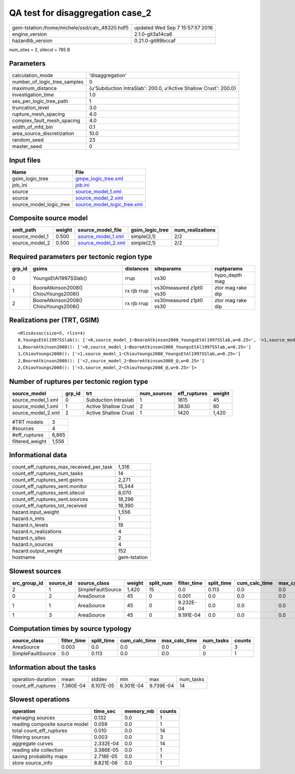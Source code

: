 QA test for disaggregation case_2
=================================

============================================== ================================
gem-tstation:/home/michele/ssd/calc_48320.hdf5 updated Wed Sep  7 15:57:57 2016
engine_version                                 2.1.0-git3a14ca6                
hazardlib_version                              0.21.0-git89bccaf               
============================================== ================================

num_sites = 2, sitecol = 785 B

Parameters
----------
============================ ================================================================
calculation_mode             'disaggregation'                                                
number_of_logic_tree_samples 0                                                               
maximum_distance             {u'Subduction IntraSlab': 200.0, u'Active Shallow Crust': 200.0}
investigation_time           1.0                                                             
ses_per_logic_tree_path      1                                                               
truncation_level             3.0                                                             
rupture_mesh_spacing         4.0                                                             
complex_fault_mesh_spacing   4.0                                                             
width_of_mfd_bin             0.1                                                             
area_source_discretization   10.0                                                            
random_seed                  23                                                              
master_seed                  0                                                               
============================ ================================================================

Input files
-----------
======================= ============================================================
Name                    File                                                        
======================= ============================================================
gsim_logic_tree         `gmpe_logic_tree.xml <gmpe_logic_tree.xml>`_                
job_ini                 `job.ini <job.ini>`_                                        
source                  `source_model_1.xml <source_model_1.xml>`_                  
source                  `source_model_2.xml <source_model_2.xml>`_                  
source_model_logic_tree `source_model_logic_tree.xml <source_model_logic_tree.xml>`_
======================= ============================================================

Composite source model
----------------------
============== ====== ========================================== =============== ================
smlt_path      weight source_model_file                          gsim_logic_tree num_realizations
============== ====== ========================================== =============== ================
source_model_1 0.500  `source_model_1.xml <source_model_1.xml>`_ simple(2,1)     2/2             
source_model_2 0.500  `source_model_2.xml <source_model_2.xml>`_ simple(2,1)     2/2             
============== ====== ========================================== =============== ================

Required parameters per tectonic region type
--------------------------------------------
====== ===================================== =========== ======================= =================
grp_id gsims                                 distances   siteparams              ruptparams       
====== ===================================== =========== ======================= =================
0      YoungsEtAl1997SSlab()                 rrup        vs30                    hypo_depth mag   
1      BooreAtkinson2008() ChiouYoungs2008() rx rjb rrup vs30measured z1pt0 vs30 ztor mag rake dip
2      BooreAtkinson2008() ChiouYoungs2008() rx rjb rrup vs30measured z1pt0 vs30 ztor mag rake dip
====== ===================================== =========== ======================= =================

Realizations per (TRT, GSIM)
----------------------------

::

  <RlzsAssoc(size=5, rlzs=4)
  0,YoungsEtAl1997SSlab(): ['<0,source_model_1~BooreAtkinson2008_YoungsEtAl1997SSlab,w=0.25>', '<1,source_model_1~ChiouYoungs2008_YoungsEtAl1997SSlab,w=0.25>']
  1,BooreAtkinson2008(): ['<0,source_model_1~BooreAtkinson2008_YoungsEtAl1997SSlab,w=0.25>']
  1,ChiouYoungs2008(): ['<1,source_model_1~ChiouYoungs2008_YoungsEtAl1997SSlab,w=0.25>']
  2,BooreAtkinson2008(): ['<2,source_model_2~BooreAtkinson2008_@,w=0.25>']
  2,ChiouYoungs2008(): ['<3,source_model_2~ChiouYoungs2008_@,w=0.25>']>

Number of ruptures per tectonic region type
-------------------------------------------
================== ====== ==================== =========== ============ ======
source_model       grp_id trt                  num_sources eff_ruptures weight
================== ====== ==================== =========== ============ ======
source_model_1.xml 0      Subduction Intraslab 1           1815         45    
source_model_1.xml 1      Active Shallow Crust 2           3630         90    
source_model_2.xml 2      Active Shallow Crust 1           1420         1,420 
================== ====== ==================== =========== ============ ======

=============== =====
#TRT models     3    
#sources        4    
#eff_ruptures   6,865
filtered_weight 1,556
=============== =====

Informational data
------------------
======================================== ============
count_eff_ruptures_max_received_per_task 1,316       
count_eff_ruptures_num_tasks             14          
count_eff_ruptures_sent.gsims            2,271       
count_eff_ruptures_sent.monitor          15,344      
count_eff_ruptures_sent.sitecol          8,070       
count_eff_ruptures_sent.sources          18,296      
count_eff_ruptures_tot_received          18,390      
hazard.input_weight                      1,556       
hazard.n_imts                            1           
hazard.n_levels                          19          
hazard.n_realizations                    4           
hazard.n_sites                           2           
hazard.n_sources                         4           
hazard.output_weight                     152         
hostname                                 gem-tstation
======================================== ============

Slowest sources
---------------
============ ========= ================= ====== ========= =========== ========== ============= ============= =========
src_group_id source_id source_class      weight split_num filter_time split_time cum_calc_time max_calc_time num_tasks
============ ========= ================= ====== ========= =========== ========== ============= ============= =========
2            1         SimpleFaultSource 1,420  15        0.0         0.113      0.0           0.0           0        
0            2         AreaSource        45     0         0.001       0.0        0.0           0.0           0        
1            1         AreaSource        45     0         9.232E-04   0.0        0.0           0.0           0        
1            3         AreaSource        45     0         9.191E-04   0.0        0.0           0.0           0        
============ ========= ================= ====== ========= =========== ========== ============= ============= =========

Computation times by source typology
------------------------------------
================= =========== ========== ============= ============= ========= ======
source_class      filter_time split_time cum_calc_time max_calc_time num_tasks counts
================= =========== ========== ============= ============= ========= ======
AreaSource        0.003       0.0        0.0           0.0           0         3     
SimpleFaultSource 0.0         0.113      0.0           0.0           0         1     
================= =========== ========== ============= ============= ========= ======

Information about the tasks
---------------------------
================== ========= ========= ========= ========= =========
operation-duration mean      stddev    min       max       num_tasks
count_eff_ruptures 7.360E-04 8.107E-05 6.301E-04 9.739E-04 14       
================== ========= ========= ========= ========= =========

Slowest operations
------------------
============================== ========= ========= ======
operation                      time_sec  memory_mb counts
============================== ========= ========= ======
managing sources               0.132     0.0       1     
reading composite source model 0.059     0.0       1     
total count_eff_ruptures       0.010     0.0       14    
filtering sources              0.003     0.0       3     
aggregate curves               2.332E-04 0.0       14    
reading site collection        3.386E-05 0.0       1     
saving probability maps        2.718E-05 0.0       1     
store source_info              8.821E-06 0.0       1     
============================== ========= ========= ======
